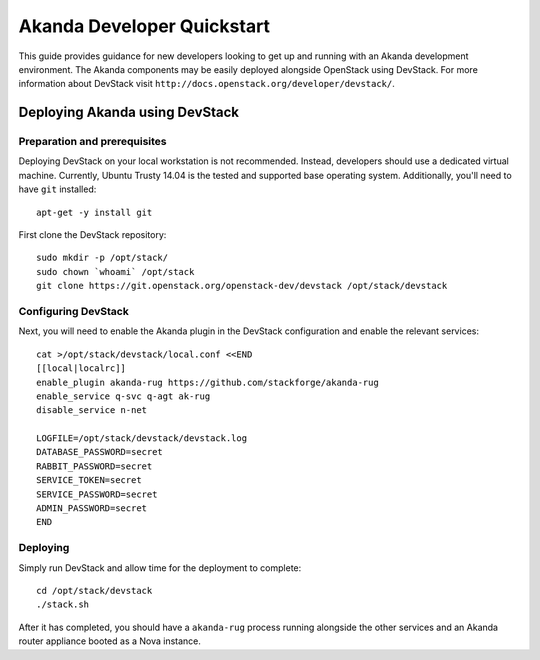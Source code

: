 .. _developer_quickstart:

Akanda Developer Quickstart
=====================================

This guide provides guidance for new developers looking to get up and running
with an Akanda development environment. The Akanda components may be easily
deployed alongside OpenStack using DevStack. For more information about
DevStack visit ``http://docs.openstack.org/developer/devstack/``.


.. _developer_quickstart_rest:

Deploying Akanda using DevStack
-------------------------------

Preparation and prerequisites
+++++++++++++++++++++++++++++

Deploying DevStack on your local workstation is not recommended. Instead,
developers should use a dedicated virtual machine.  Currently, Ubuntu
Trusty 14.04 is the tested and supported base operating system. Additionally,
you'll need to have ``git`` installed::

    apt-get -y install git


First clone the DevStack repository::

    sudo mkdir -p /opt/stack/
    sudo chown `whoami` /opt/stack
    git clone https://git.openstack.org/openstack-dev/devstack /opt/stack/devstack


Configuring DevStack
++++++++++++++++++++

Next, you will need to enable the Akanda plugin in the DevStack configuration
and enable the relevant services::

    cat >/opt/stack/devstack/local.conf <<END
    [[local|localrc]]
    enable_plugin akanda-rug https://github.com/stackforge/akanda-rug
    enable_service q-svc q-agt ak-rug
    disable_service n-net

    LOGFILE=/opt/stack/devstack/devstack.log
    DATABASE_PASSWORD=secret
    RABBIT_PASSWORD=secret
    SERVICE_TOKEN=secret
    SERVICE_PASSWORD=secret
    ADMIN_PASSWORD=secret
    END

Deploying
+++++++++

Simply run DevStack and allow time for the deployment to complete::

    cd /opt/stack/devstack
    ./stack.sh

After it has completed, you should have a ``akanda-rug`` process running
alongside the other services and an Akanda router appliance booted as a Nova
instance.
